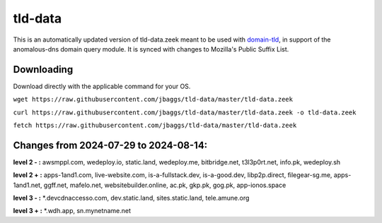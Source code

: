 tld-data
========
This is an automatically updated version of tld-data.zeek meant to be used
with domain-tld_, in support of the anomalous-dns domain query module. It
is synced with changes to Mozilla's Public Suffix List. 

.. _domain-tld: https://github.com/sethhall/domain-tld

Downloading
-----------
Download directly with the applicable command for your OS.

``wget https://raw.githubusercontent.com/jbaggs/tld-data/master/tld-data.zeek``

``curl https://raw.githubusercontent.com/jbaggs/tld-data/master/tld-data.zeek -o tld-data.zeek``

``fetch https://raw.githubusercontent.com/jbaggs/tld-data/master/tld-data.zeek``

Changes from 2024-07-29 to 2024-08-14:
--------------------------------------
**level 2 - :** awsmppl.com, wedeploy.io, static.land, wedeploy.me, bitbridge.net, t3l3p0rt.net, info.pk, wedeploy.sh

**level 2 + :** apps-1and1.com, live-website.com, is-a-fullstack.dev, is-a-good.dev, libp2p.direct, filegear-sg.me, apps-1and1.net, ggff.net, mafelo.net, websitebuilder.online, ac.pk, gkp.pk, gog.pk, app-ionos.space

**level 3 - :** \*.devcdnaccesso.com, dev.static.land, sites.static.land, tele.amune.org

**level 3 + :** \*.wdh.app, sn.mynetname.net

